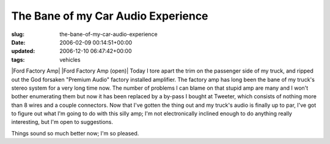 The Bane of my Car Audio Experience
===================================

:slug: the-bane-of-my-car-audio-experience
:date: 2006-02-09 00:14:51+00:00
:updated: 2006-12-10 06:47:42+00:00
:tags: vehicles

|Ford Factory Amp| |Ford Factory Amp (open)| Today I tore apart the trim
on the passenger side of my truck, and ripped out the God forsaken
"Premium Audio" factory installed amplifier. The factory amp has long
been the bane of my truck's stereo system for a very long time now. The
number of problems I can blame on that stupid amp are many and I won't
bother enumerating them but now it has been replaced by a by-pass I
bought at Tweeter, which consists of nothing more than 8 wires and a
couple connectors. Now that I've gotten the thing out and my truck's
audio is finally up to par, I've got to figure out what I'm going to do
with this silly amp; I'm not electronically inclined enough to do
anything really interesting, but I'm open to suggestions.

Things sound so much better now; I'm so pleased.

.. |Ford Factory Amp| thumbnail:: /images/posts/FordAmpb.jpg
   :class: u-pull-left
.. |Ford Factory Amp (open)| thumbnail:: /images/posts/FordAmpOpenb.jpg
   :class: u-pull-right
